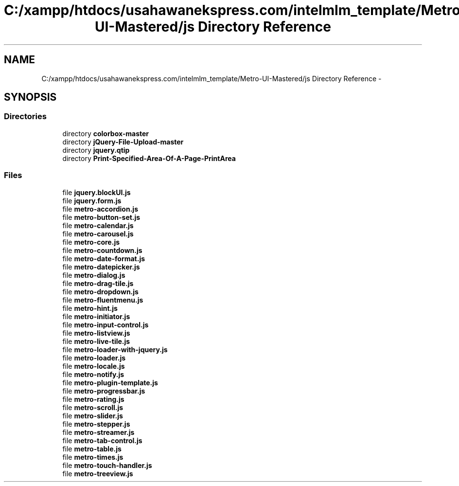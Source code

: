 .TH "C:/xampp/htdocs/usahawanekspress.com/intelmlm_template/Metro-UI-Mastered/js Directory Reference" 3 "Mon Jan 6 2014" "Version 1" "intelMLM" \" -*- nroff -*-
.ad l
.nh
.SH NAME
C:/xampp/htdocs/usahawanekspress.com/intelmlm_template/Metro-UI-Mastered/js Directory Reference \- 
.SH SYNOPSIS
.br
.PP
.SS "Directories"

.in +1c
.ti -1c
.RI "directory \fBcolorbox-master\fP"
.br
.ti -1c
.RI "directory \fBjQuery-File-Upload-master\fP"
.br
.ti -1c
.RI "directory \fBjquery\&.qtip\fP"
.br
.ti -1c
.RI "directory \fBPrint-Specified-Area-Of-A-Page-PrintArea\fP"
.br
.in -1c
.SS "Files"

.in +1c
.ti -1c
.RI "file \fBjquery\&.blockUI\&.js\fP"
.br
.ti -1c
.RI "file \fBjquery\&.form\&.js\fP"
.br
.ti -1c
.RI "file \fBmetro-accordion\&.js\fP"
.br
.ti -1c
.RI "file \fBmetro-button-set\&.js\fP"
.br
.ti -1c
.RI "file \fBmetro-calendar\&.js\fP"
.br
.ti -1c
.RI "file \fBmetro-carousel\&.js\fP"
.br
.ti -1c
.RI "file \fBmetro-core\&.js\fP"
.br
.ti -1c
.RI "file \fBmetro-countdown\&.js\fP"
.br
.ti -1c
.RI "file \fBmetro-date-format\&.js\fP"
.br
.ti -1c
.RI "file \fBmetro-datepicker\&.js\fP"
.br
.ti -1c
.RI "file \fBmetro-dialog\&.js\fP"
.br
.ti -1c
.RI "file \fBmetro-drag-tile\&.js\fP"
.br
.ti -1c
.RI "file \fBmetro-dropdown\&.js\fP"
.br
.ti -1c
.RI "file \fBmetro-fluentmenu\&.js\fP"
.br
.ti -1c
.RI "file \fBmetro-hint\&.js\fP"
.br
.ti -1c
.RI "file \fBmetro-initiator\&.js\fP"
.br
.ti -1c
.RI "file \fBmetro-input-control\&.js\fP"
.br
.ti -1c
.RI "file \fBmetro-listview\&.js\fP"
.br
.ti -1c
.RI "file \fBmetro-live-tile\&.js\fP"
.br
.ti -1c
.RI "file \fBmetro-loader-with-jquery\&.js\fP"
.br
.ti -1c
.RI "file \fBmetro-loader\&.js\fP"
.br
.ti -1c
.RI "file \fBmetro-locale\&.js\fP"
.br
.ti -1c
.RI "file \fBmetro-notify\&.js\fP"
.br
.ti -1c
.RI "file \fBmetro-plugin-template\&.js\fP"
.br
.ti -1c
.RI "file \fBmetro-progressbar\&.js\fP"
.br
.ti -1c
.RI "file \fBmetro-rating\&.js\fP"
.br
.ti -1c
.RI "file \fBmetro-scroll\&.js\fP"
.br
.ti -1c
.RI "file \fBmetro-slider\&.js\fP"
.br
.ti -1c
.RI "file \fBmetro-stepper\&.js\fP"
.br
.ti -1c
.RI "file \fBmetro-streamer\&.js\fP"
.br
.ti -1c
.RI "file \fBmetro-tab-control\&.js\fP"
.br
.ti -1c
.RI "file \fBmetro-table\&.js\fP"
.br
.ti -1c
.RI "file \fBmetro-times\&.js\fP"
.br
.ti -1c
.RI "file \fBmetro-touch-handler\&.js\fP"
.br
.ti -1c
.RI "file \fBmetro-treeview\&.js\fP"
.br
.in -1c

